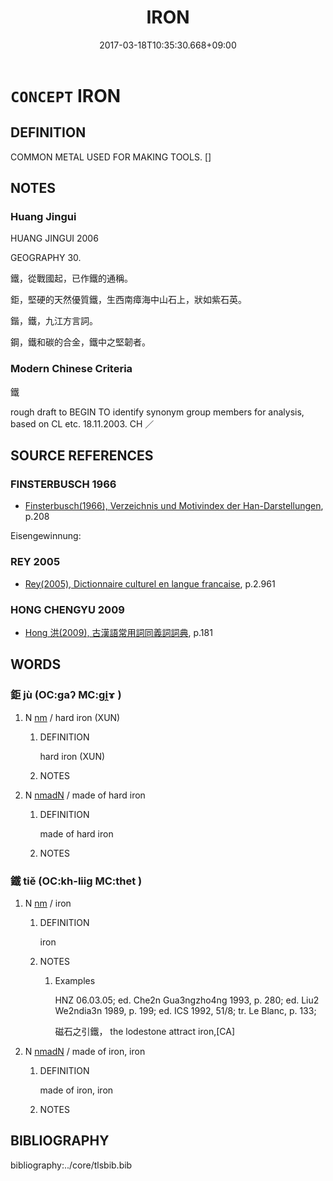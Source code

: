 # -*- mode: mandoku-tls-view -*-
#+TITLE: IRON
#+DATE: 2017-03-18T10:35:30.668+09:00        
#+STARTUP: content
* =CONCEPT= IRON
:PROPERTIES:
:CUSTOM_ID: uuid-9fad2133-9f7c-406c-87db-bfc99aaed551
:TR_ZH: 鐵
:END:
** DEFINITION

COMMON METAL USED FOR MAKING TOOLS. []

** NOTES

*** Huang Jingui
HUANG JINGUI 2006

GEOGRAPHY 30.

鐵，從戰國起，已作鐵的通稱。

鉅，堅硬的天然優質鐵，生西南瘴海中山石上，狀如紫石英。

鍇，鐵，九江方言詞。

鋼，鐵和碳的合金，鐵中之堅韌者。

*** Modern Chinese Criteria
鐵

rough draft to BEGIN TO identify synonym group members for analysis, based on CL etc. 18.11.2003. CH ／

** SOURCE REFERENCES
*** FINSTERBUSCH 1966
 - [[cite:FINSTERBUSCH-1966][Finsterbusch(1966), Verzeichnis und Motivindex der Han-Darstellungen]], p.208


Eisengewinnung:

*** REY 2005
 - [[cite:REY-2005][Rey(2005), Dictionnaire culturel en langue francaise]], p.2.961

*** HONG CHENGYU 2009
 - [[cite:HONG-CHENGYU-2009][Hong 洪(2009), 古漢語常用詞同義詞詞典]], p.181

** WORDS
   :PROPERTIES:
   :VISIBILITY: children
   :END:
*** 鉅 jù (OC:ɡaʔ MC:gi̯ɤ )
:PROPERTIES:
:CUSTOM_ID: uuid-8c73f37d-356e-4a52-980f-3baf01f31f83
:Char+: 鉅(167,5/13) 
:GY_IDS+: uuid-bab53473-bd7d-48bf-9db3-111b6e328962
:PY+: jù     
:OC+: ɡaʔ     
:MC+: gi̯ɤ     
:END: 
**** N [[tls:syn-func::#uuid-e917a78b-5500-4276-a5fe-156b8bdecb7b][nm]] / hard iron (XUN)
:PROPERTIES:
:CUSTOM_ID: uuid-e8eea763-ed72-4d60-a568-06673f1c0f52
:END:
****** DEFINITION

hard iron (XUN)

****** NOTES

**** N [[tls:syn-func::#uuid-a51b30e7-dffc-4a3d-b4f7-2dccf9eee4a9][nmadN]] / made of hard iron
:PROPERTIES:
:CUSTOM_ID: uuid-89ea35cd-4b56-4f5c-9413-7bc2d948a86d
:END:
****** DEFINITION

made of hard iron

****** NOTES

*** 鐵 tiě (OC:kh-liiɡ MC:thet )
:PROPERTIES:
:CUSTOM_ID: uuid-6b9ae8d8-d321-4636-886e-e4071b43726d
:Char+: 鐵(167,13/21) 
:GY_IDS+: uuid-5e7bac64-c7e7-452a-94b1-58972cf454d1
:PY+: tiě     
:OC+: kh-liiɡ     
:MC+: thet     
:END: 
**** N [[tls:syn-func::#uuid-e917a78b-5500-4276-a5fe-156b8bdecb7b][nm]] / iron
:PROPERTIES:
:CUSTOM_ID: uuid-0101b944-f112-4231-a0bd-a88a99b6934e
:WARRING-STATES-CURRENCY: 5
:END:
****** DEFINITION

iron

****** NOTES

******* Examples
HNZ 06.03.05; ed. Che2n Gua3ngzho4ng 1993, p. 280; ed. Liu2 We2ndia3n 1989, p. 199; ed. ICS 1992, 51/8; tr. Le Blanc, p. 133;

 磁石之引鐵， the lodestone attract iron,[CA]

**** N [[tls:syn-func::#uuid-a51b30e7-dffc-4a3d-b4f7-2dccf9eee4a9][nmadN]] / made of iron, iron
:PROPERTIES:
:CUSTOM_ID: uuid-c3afe99f-128e-41b5-9870-abe6f8d8baa5
:WARRING-STATES-CURRENCY: 3
:END:
****** DEFINITION

made of iron, iron

****** NOTES

** BIBLIOGRAPHY
bibliography:../core/tlsbib.bib
